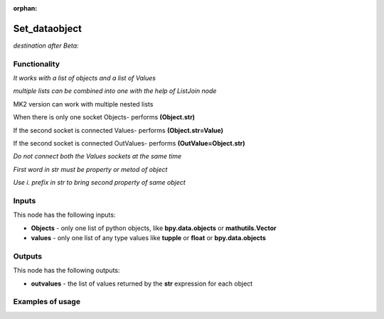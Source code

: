 :orphan:

Set_dataobject
==============

*destination after Beta:*

Functionality
-------------

*It works with a list of objects and a list of Values*

*multiple lists can be combined into one with the help of ListJoin node*

MK2 version can work with multiple nested lists

When there is only one socket Objects- performs **(Object.str)**

If the second socket is connected Values- performs **(Object.str=Value)**

If the second socket is connected OutValues- performs **(OutValue=Object.str)**

*Do not connect both the Values sockets at the same time*

*First word in str must be property or metod of object*

*Use i. prefix in str to bring second property of same object*

Inputs
------

This node has the following inputs:

- **Objects** - only one list of python objects, like **bpy.data.objects** or **mathutils.Vector**
- **values** - only one list of any type values like **tupple** or **float** or **bpy.data.objects**


Outputs
-------

This node has the following outputs:

- **outvalues** - the list of values returned by the **str** expression for each object

Examples of usage
-----------------

.. image:: https://cloud.githubusercontent.com/assets/7894950/7807360/92f00446-0393-11e5-80e5-21f2679a602a.png

.. image:: https://cloud.githubusercontent.com/assets/7894950/7807387/d2ddd2d6-0393-11e5-9c6b-1a6880fd3c65.png

.. image:: https://cloud.githubusercontent.com/assets/7894950/7807409/0b8ad44e-0394-11e5-930f-2416debba804.png

.. image:: https://cloud.githubusercontent.com/assets/7894950/7901468/a50b74ba-0791-11e5-8fb7-296e866e7db4.png

.. image:: https://cloud.githubusercontent.com/assets/22656834/21178380/56ea8b88-c200-11e6-8c38-be16d880f105.png
